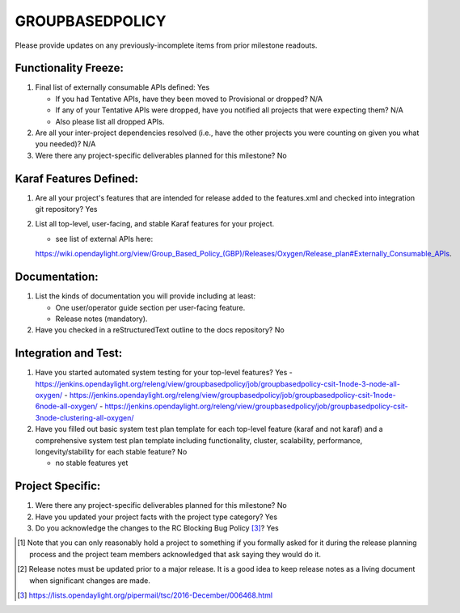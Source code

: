 ================
GROUPBASEDPOLICY
================

Please provide updates on any previously-incomplete items from prior milestone
readouts.

Functionality Freeze:
---------------------

1. Final list of externally consumable APIs defined: Yes

   - If you had Tentative APIs, have they been moved to Provisional or dropped?
     N/A
   - If any of your Tentative APIs were dropped, have you notified all projects
     that were expecting them? N/A
   - Also please list all dropped APIs.

2. Are all your inter-project dependencies resolved (i.e., have the other
   projects you were counting on given you what you needed)? N/A
   
3. Were there any project-specific deliverables planned for this milestone?
   No

Karaf Features Defined:
-----------------------

1. Are all your project's features that are intended for release added to the
   features.xml and checked into integration git repository? Yes

2. List all top-level, user-facing, and stable Karaf features for your project.

   - see list of external APIs here: 
   https://wiki.opendaylight.org/view/Group_Based_Policy_(GBP)/Releases/Oxygen/Release_plan#Externally_Consumable_APIs.

Documentation:
--------------

1. List the kinds of documentation you will provide including at least:

   - One user/operator guide section per user-facing feature.
   - Release notes (mandatory).

2. Have you checked in a reStructuredText outline to the docs repository? No

Integration and Test:
---------------------

1. Have you started automated system testing for your top-level features?
   Yes
   - https://jenkins.opendaylight.org/releng/view/groupbasedpolicy/job/groupbasedpolicy-csit-1node-3-node-all-oxygen/
   - https://jenkins.opendaylight.org/releng/view/groupbasedpolicy/job/groupbasedpolicy-csit-1node-6node-all-oxygen/
   - https://jenkins.opendaylight.org/releng/view/groupbasedpolicy/job/groupbasedpolicy-csit-3node-clustering-all-oxygen/

2. Have you filled out basic system test plan template for each top-level
   feature (karaf and not karaf) and a comprehensive system test plan template
   including functionality, cluster, scalability, performance,
   longevity/stability for each stable feature? No

   - no stable features yet

Project Specific:
-----------------

1. Were there any project-specific deliverables planned for this milestone?
   No

2. Have you updated your project facts with the project type category? Yes

3. Do you acknowledge the changes to the RC Blocking Bug Policy [3]_? Yes

.. [1] Note that you can only reasonably hold a project to something if you
       formally asked for it during the release planning process and the project
       team members acknowledged that ask saying they would do it.
.. [2] Release notes must be updated prior to a major release. It is a good idea
       to keep release notes as a living document when significant changes are
       made.
.. [3] https://lists.opendaylight.org/pipermail/tsc/2016-December/006468.html
